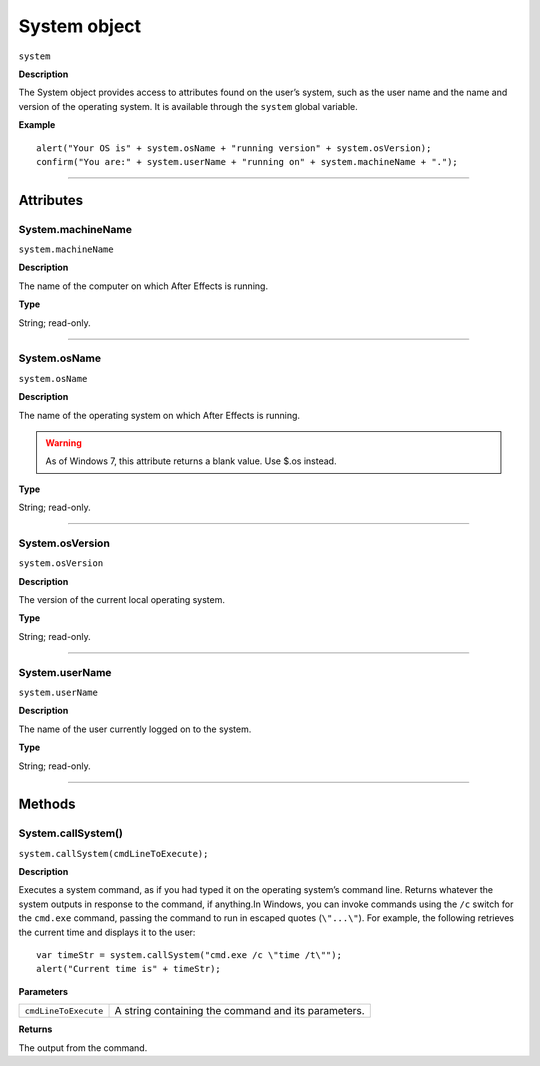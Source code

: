 .. highlight:: javascript
.. _System:

System object
################################################

``system``

**Description**

The System object provides access to attributes found on the user’s system, such as the user name and the name and version of the operating system. It is available through the ``system`` global variable.

**Example**

::

    alert("Your OS is" + system.osName + "running version" + system.osVersion);
    confirm("You are:" + system.userName + "running on" + system.machineName + ".");

----

==========
Attributes
==========

.. _System.machineName:

System.machineName
*********************************************

``system.machineName``

**Description**

The name of the computer on which After Effects is running.

**Type**

String; read-only.

----

.. _System.osName:

System.osName
*********************************************

``system.osName``

**Description**

The name of the operating system on which After Effects is running.

.. warning::
   As of Windows 7, this attribute returns a blank value. Use $.os instead.

**Type**

String; read-only.

----

.. _System.osVersion:

System.osVersion
*********************************************

``system.osVersion``

**Description**

The version of the current local operating system.

**Type**

String; read-only.

----

.. _System.userName:

System.userName
*********************************************

``system.userName``

**Description**

The name of the user currently logged on to the system.

**Type**

String; read-only.

----

=======
Methods
=======

.. _System.callSystem:

System.callSystem()
*******************

``system.callSystem(cmdLineToExecute);``

**Description**

Executes a system command, as if you had typed it on the operating system’s command line. Returns whatever the system outputs in response to the command, if anything.In Windows, you can invoke commands using the ``/c`` switch for the ``cmd.exe`` command, passing the command to run in escaped quotes (``\"...\"``). For example, the following retrieves the current time and displays it to the user::

    var timeStr = system.callSystem("cmd.exe /c \"time /t\"");
    alert("Current time is" + timeStr);

**Parameters**

====================  ========================================================
``cmdLineToExecute``  A string containing the command and its parameters.
====================  ========================================================

**Returns**

The output from the command.
